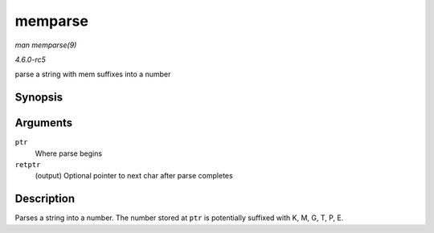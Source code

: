 .. -*- coding: utf-8; mode: rst -*-

.. _API-memparse:

========
memparse
========

*man memparse(9)*

*4.6.0-rc5*

parse a string with mem suffixes into a number


Synopsis
========

.. c:function:: unsigned long long memparse( const char * ptr, char ** retptr )

Arguments
=========

``ptr``
    Where parse begins

``retptr``
    (output) Optional pointer to next char after parse completes


Description
===========

Parses a string into a number. The number stored at ``ptr`` is
potentially suffixed with K, M, G, T, P, E.


.. ------------------------------------------------------------------------------
.. This file was automatically converted from DocBook-XML with the dbxml
.. library (https://github.com/return42/sphkerneldoc). The origin XML comes
.. from the linux kernel, refer to:
..
.. * https://github.com/torvalds/linux/tree/master/Documentation/DocBook
.. ------------------------------------------------------------------------------

